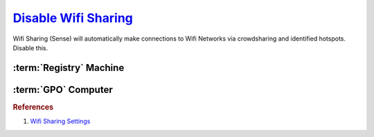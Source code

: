 .. _w10-1903-disable-wifi-sharing:

`Disable Wifi Sharing`_
#######################
Wifi Sharing (Sense) will automatically make connections to Wifi Networks via
crowdsharing and identified hotspots. Disable this.

:term:`Registry` Machine
************************
.. wregedit:: Disable Wifi Sharing (Sense) via Registry
  :key_title: HKEY_LOCAL_MACHINE\SOFTWARE\Microsoft\WcmSvc\wifinetworkmanager\config
  :names:     AutoConnectAllowedOEM
  :types:     DWORD
  :data:      0
  :no_section:

  .. note::
    :cmdmenu:`⌘ + r --> ms-settings:network --> manage wifi settings`

      * ☐ all for sharing.

:term:`GPO` Computer
********************
.. wgpolicy:: Disable Wifi Sharing (Sense) via machine GPO
  :key_title: Computer Configuration -->
              Administrative Templates -->
              Network -->
              WLAN Service -->
              WLAN Settings -->
              Allow Windows to automatically connect to suggested open hotspots, to networks shared by contacts, and to hotspots offering paid services
  :option:    ☑
  :setting:   Disabled
  :no_section:

.. rubric:: References

#. `Wifi Sharing Settings <https://docs.microsoft.com/en-us/windows/client-management/mdm/policy-csp-wifi>`_

.. _Disable Wifi Sharing: https://www.thewindowsclub.com/disable-wi-fi-sense-windows-10-enterprise
